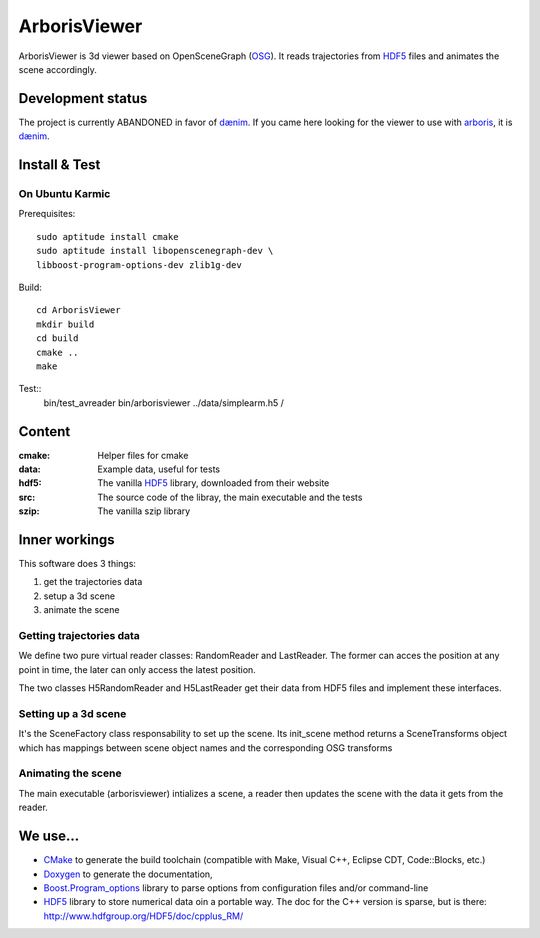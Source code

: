 =============
ArborisViewer
=============

ArborisViewer is 3d viewer based on OpenSceneGraph (OSG_). It reads
trajectories from HDF5_ files and animates the scene accordingly.


Development status
==================

The project is currently ABANDONED in favor of dænim_. If you came here
looking for the viewer to use with arboris_, it is dænim_.

Install & Test
==============

On Ubuntu Karmic
----------------

Prerequisites::

    sudo aptitude install cmake
    sudo aptitude install libopenscenegraph-dev \
    libboost-program-options-dev zlib1g-dev

Build::

    cd ArborisViewer
    mkdir build
    cd build
    cmake ..
    make

Test::
    bin/test_avreader
    bin/arborisviewer ../data/simplearm.h5 /


Content
=======

:cmake:
    Helper files for cmake

:data:
    Example data, useful for tests

:hdf5:
    The vanilla HDF5_ library, downloaded from their website

:src:
    The source code of the libray, the main executable and the tests

:szip:
    The vanilla szip library


Inner workings
==============

This software does 3 things:

1. get the trajectories data
2. setup a 3d scene
3. animate the scene

Getting trajectories data
-------------------------

We define two pure virtual reader classes: RandomReader and LastReader.
The former can acces the position at any point in time, the later can
only access the latest position.

The two classes H5RandomReader and H5LastReader get their data from 
HDF5 files and implement these interfaces.

Setting up a 3d scene
---------------------

It's the SceneFactory class responsability to set up the scene. Its
init_scene method returns a SceneTransforms object which has mappings
between scene object names and the corresponding OSG transforms

Animating the scene
-------------------

The main executable (arborisviewer) intializes a scene, a reader then
updates the scene with the data it gets from the reader.


We use...
=========

- CMake_ to generate the build toolchain (compatible with Make, 
  Visual C++, Eclipse CDT, Code::Blocks, etc.)

- Doxygen_ to generate the documentation,

- Boost.Program_options_ library to parse options from configuration 
  files and/or command-line

- HDF5_ library to store numerical data oin a portable way. The doc
  for the C++ version is sparse, but is there: 
  http://www.hdfgroup.org/HDF5/doc/cpplus_RM/

.. _ISIR: www.isir.fr
.. _HDF5: http://www.hdfgroup.org/HDF5/
.. _CSV: http://tools.ietf.org/html/rfc4180
.. _OSG: www.openscenegraph.org
.. _Codamotion: http://www.codamotion.com
.. _CMake: http://www.cmake.org
.. _Doxygen: http://www.stack.nl/~dimitri/doxygen/index.html
.. _Boost.Program_options: 
    http://www.boost.org/doc/libs/1_40_0/doc/html/program_options.html
.. _dænim: http://github.com/sbarthelemy/daenim
.. _arboris: http://github.com/sbarthelemy/arboris-python

